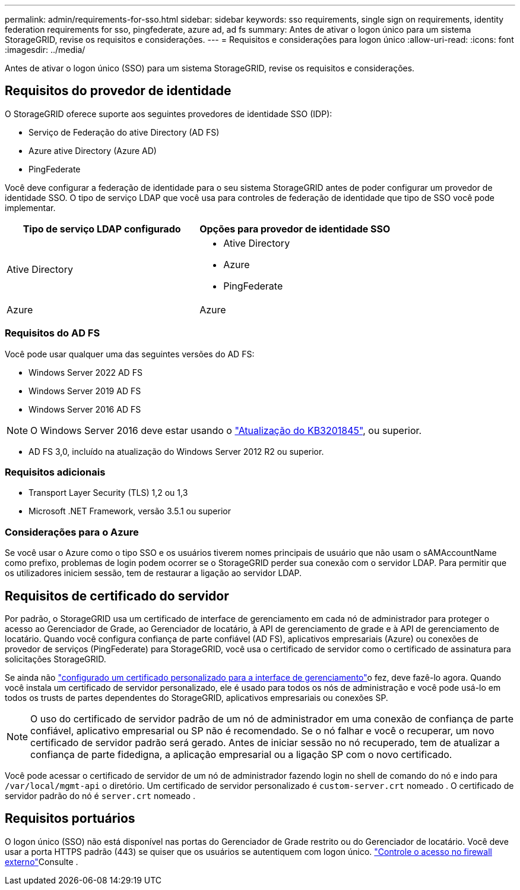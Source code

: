---
permalink: admin/requirements-for-sso.html 
sidebar: sidebar 
keywords: sso requirements, single sign on requirements, identity federation requirements for sso, pingfederate, azure ad, ad fs 
summary: Antes de ativar o logon único para um sistema StorageGRID, revise os requisitos e considerações. 
---
= Requisitos e considerações para logon único
:allow-uri-read: 
:icons: font
:imagesdir: ../media/


[role="lead"]
Antes de ativar o logon único (SSO) para um sistema StorageGRID, revise os requisitos e considerações.



== Requisitos do provedor de identidade

O StorageGRID oferece suporte aos seguintes provedores de identidade SSO (IDP):

* Serviço de Federação do ative Directory (AD FS)
* Azure ative Directory (Azure AD)
* PingFederate


Você deve configurar a federação de identidade para o seu sistema StorageGRID antes de poder configurar um provedor de identidade SSO. O tipo de serviço LDAP que você usa para controles de federação de identidade que tipo de SSO você pode implementar.

[cols="1a,1a"]
|===
| Tipo de serviço LDAP configurado | Opções para provedor de identidade SSO 


 a| 
Ative Directory
 a| 
* Ative Directory
* Azure
* PingFederate




 a| 
Azure
 a| 
Azure

|===


=== Requisitos do AD FS

Você pode usar qualquer uma das seguintes versões do AD FS:

* Windows Server 2022 AD FS
* Windows Server 2019 AD FS
* Windows Server 2016 AD FS



NOTE: O Windows Server 2016 deve estar usando o https://support.microsoft.com/en-us/help/3201845/cumulative-update-for-windows-10-version-1607-and-windows-server-2016["Atualização do KB3201845"^], ou superior.

* AD FS 3,0, incluído na atualização do Windows Server 2012 R2 ou superior.




=== Requisitos adicionais

* Transport Layer Security (TLS) 1,2 ou 1,3
* Microsoft .NET Framework, versão 3.5.1 ou superior




=== Considerações para o Azure

Se você usar o Azure como o tipo SSO e os usuários tiverem nomes principais de usuário que não usam o sAMAccountName como prefixo, problemas de login podem ocorrer se o StorageGRID perder sua conexão com o servidor LDAP. Para permitir que os utilizadores iniciem sessão, tem de restaurar a ligação ao servidor LDAP.



== Requisitos de certificado do servidor

Por padrão, o StorageGRID usa um certificado de interface de gerenciamento em cada nó de administrador para proteger o acesso ao Gerenciador de Grade, ao Gerenciador de locatário, à API de gerenciamento de grade e à API de gerenciamento de locatário. Quando você configura confiança de parte confiável (AD FS), aplicativos empresariais (Azure) ou conexões de provedor de serviços (PingFederate) para StorageGRID, você usa o certificado de servidor como o certificado de assinatura para solicitações StorageGRID.

Se ainda não link:configuring-custom-server-certificate-for-grid-manager-tenant-manager.html["configurado um certificado personalizado para a interface de gerenciamento"]o fez, deve fazê-lo agora. Quando você instala um certificado de servidor personalizado, ele é usado para todos os nós de administração e você pode usá-lo em todos os trusts de partes dependentes do StorageGRID, aplicativos empresariais ou conexões SP.


NOTE: O uso do certificado de servidor padrão de um nó de administrador em uma conexão de confiança de parte confiável, aplicativo empresarial ou SP não é recomendado. Se o nó falhar e você o recuperar, um novo certificado de servidor padrão será gerado. Antes de iniciar sessão no nó recuperado, tem de atualizar a confiança de parte fidedigna, a aplicação empresarial ou a ligação SP com o novo certificado.

Você pode acessar o certificado de servidor de um nó de administrador fazendo login no shell de comando do nó e indo para `/var/local/mgmt-api` o diretório. Um certificado de servidor personalizado é `custom-server.crt` nomeado . O certificado de servidor padrão do nó é `server.crt` nomeado .



== Requisitos portuários

O logon único (SSO) não está disponível nas portas do Gerenciador de Grade restrito ou do Gerenciador de locatário. Você deve usar a porta HTTPS padrão (443) se quiser que os usuários se autentiquem com logon único. link:controlling-access-through-firewalls.html["Controle o acesso no firewall externo"]Consulte .
